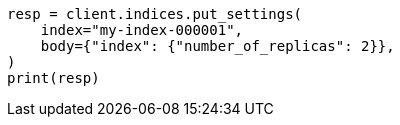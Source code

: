 // indices/update-settings.asciidoc:13

[source, python]
----
resp = client.indices.put_settings(
    index="my-index-000001",
    body={"index": {"number_of_replicas": 2}},
)
print(resp)
----
